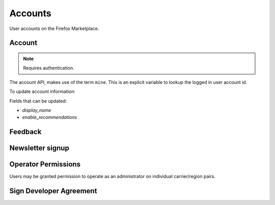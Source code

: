 .. _accounts:

========
Accounts
========

User accounts on the Firefox Marketplace.

Account
=======

.. note:: Requires authentication.

The account API, makes use of the term ``mine``. This is an explicit variable to
lookup the logged in user account id.

.. http:get:: /api/v2/account/settings/mine/

    Returns data on the currently logged in user.

    **Response**

    .. code-block:: json

        {
            "resource_uri": "/api/v2/account/settings/1/",
            "display_name": "Nice person",
            "enable_recommendations": true
        }

To update account information:

.. http:patch:: /api/v2/account/settings/mine/

    **Request**

    :param display_name: the displayed name for this user.
    :type display_name: string
    :param enable_recommendations: whether to show app recommendations or not.
    :type enable_recommendations: boolean

    **Response**

    No content is returned in the response.

    :status 200: successfully completed.

Fields that can be updated:

* *display_name*
* *enable_recommendations*

.. http:get:: /api/v2/account/installed/mine/

    Returns a list of the installed apps for the currently logged in user. This
    ignores any reviewer or developer installed apps.

    **Request**

    The standard :ref:`list-query-params-label`.

    **Response**

    :param meta: :ref:`meta-response-label`.
    :type meta: object
    :param objects: A :ref:`listing <objects-response-label>` of :ref:`apps <app-response-label>`.
    :type objects: array
    :status 200: sucessfully completed.

.. http:post:: /api/v2/account/installed/mine/remove_app/

    Removes an app from the list of the installed apps for the currently logged
    in user. This only works for user installed apps.

    **Request**

    :param app: the app id
    :type app: int

    **Response**

    :status 202: sucessfully completed.

.. _permission-get-label:

.. http:get:: /api/v2/account/permissions/mine/

    Returns a mapping of the permissions for the currently logged in user.

    **Response**

    .. code-block:: json

        {
            "permissions": {
                "admin": false,
                "curator": false,
                "developer": false,
                "localizer": false,
                "lookup": true,
                "revenue_stats": false,
                "reviewer": false,
                "stats": false,
                "webpay": false
            },
            "resource_uri": "/api/v2/account/permissions/1/"
        }

    :param permissions: permissions and properties for the user account. It
        contains boolean values which describe whether the user has the
        permission described by the key of the field.
    :type permissions: object
    :status 200: sucessfully completed.

Feedback
========

.. http:post:: /api/v2/account/feedback/

    Submit feedback to the Marketplace.

    .. note:: Authentication is optional.

    .. note:: This endpoint is rate-limited at 30 requests per hour per user.

    **Request**

    :param chromeless: (optional) "Yes" or "No", indicating whether the user
                       agent sending the feedback is chromeless.
    :type chromeless: string
    :param feedback: (required) the text of the feedback.
    :type feedback: string
    :param from_url: (optional) the URL from which the feedback was sent.
    :type from_url: string
    :param platform: (optional) a description of the platform from which the
                     feedback is being sent.
    :type platform: string

    .. code-block:: json

        {
            "chromeless": "No",
            "feedback": "Here's what I really think.",
            "platform": "Desktop",
            "from_url": "/feedback",
            "sprout": "potato"
        }

    This form uses `PotatoCaptcha`, so there must be a field named `sprout` with
    the value `potato` and cannot be a field named `tuber` with a truthy value.

    **Response**

    .. code-block:: json

        {
            "chromeless": "No",
            "feedback": "Here's what I really think.",
            "from_url": "/feedback",
            "platform": "Desktop",
            "user": null,
        }

    :status 201: successfully completed.
    :status 429: exceeded rate limit.

Newsletter signup
=================

.. http:post:: /api/v2/account/newsletter/

    This resource requests that the email passed in the request parameters be
    subscribed to the Marketplace newsletter.

    .. note:: Authentication is optional.

    .. note:: This endpoint is rate-limited at 30 requests per hour per user/IP.

   **Request**

   :param email: The email address to send newsletters to.
   :type email: string
   :param newsletter: The newsletter to subscribe to. Can be either 'marketplace'
                      or 'about:apps'.
   :type newsletter: string

   **Response**

   :status 204: Successfully signed up.
   :status 429: exceeded rate limit.


Operator Permissions
====================

Users may be granted permission to operate as an administrator on individual
carrier/region pairs.

.. http:get:: /api/v2/account/operators/

    Return a list of each carrier/region pair upon which the user has permission
    to operate.

    .. note:: Authentication is optional, but unauthenticated requests will never
        return data.

    **Response**

    :param meta: :ref:`meta-response-label`.
    :type meta: object
    :param objects: A list of carrier/region pairs for the user.
    :type objects: array

    .. code-block:: json

        [
            {
                'carrier': 'telefonica',
                'region': 'br'
            },
            {
                'carrier': 'telefonica',
                'region': 'co'
            }
        ]

    If the user is able to administer every carrier/region pair, it will
    instead return:

    .. code-block:: json

        [
            '*'
        ]


Sign Developer Agreement
========================

.. http:post:: /api/v2/account/devtos/

    Sign the developer agreement for the authenticating user.

    .. note:: Authentication is required.

    **Response**

    :status 201: successfully signed.
    :status 400: user has already signed terms of service.
    :status 403: authentication required.
    :status 405: invalid HTTP method; only POST is allowed on this endpoint.
